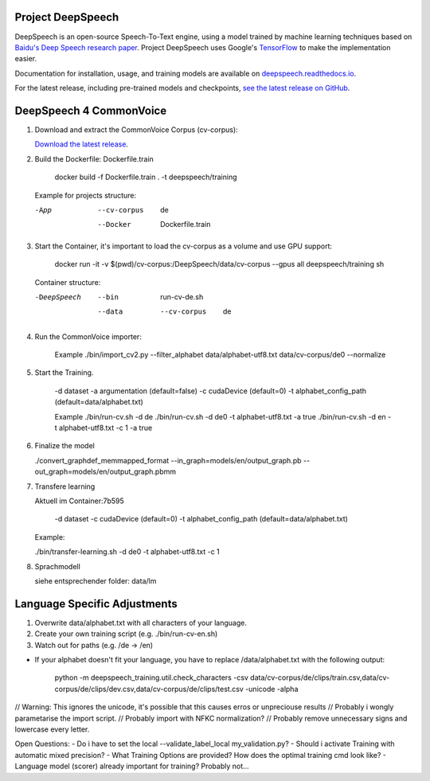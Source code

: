 Project DeepSpeech
==================


.. image:: https://readthedocs.org/projects/deepspeech/badge/?version=latest
   :target: https://deepspeech.readthedocs.io/?badge=latest
   :alt: Documentation

.. image:: https://github.com/mozilla/DeepSpeech/actions/workflows/lint.yml/badge.svg
   :target: https://github.com/mozilla/DeepSpeech/actions/workflows/lint.yml
   :alt: Linters

.. image:: https://github.com/mozilla/DeepSpeech/actions/workflows/docker.yml/badge.svg
   :target: https://github.com/mozilla/DeepSpeech/actions/workflows/docker.yml
   :alt: Docker Images


DeepSpeech is an open-source Speech-To-Text engine, using a model trained by machine learning techniques based on `Baidu's Deep Speech research paper <https://arxiv.org/abs/1412.5567>`_. Project DeepSpeech uses Google's `TensorFlow <https://www.tensorflow.org/>`_ to make the implementation easier.

Documentation for installation, usage, and training models are available on `deepspeech.readthedocs.io <https://deepspeech.readthedocs.io/?badge=latest>`_.

For the latest release, including pre-trained models and checkpoints, `see the latest release on GitHub <https://github.com/mozilla/DeepSpeech/releases/latest>`_.


DeepSpeech 4 CommonVoice
==================
1. Download and extract the CommonVoice Corpus (cv-corpus): 

   `Download the latest release <https://commonvoice.mozilla.org/de>`_.
      
2. Build the Dockerfile: Dockerfile.train 

      docker build -f Dockerfile.train . -t deepspeech/training

   Example for projects structure:

   -App
      --cv-corpus
         de
      --Docker
         Dockerfile.train

3. Start the Container, it's important to load the cv-corpus as a volume and use GPU support:

      docker run -it -v $(pwd)/cv-corpus:/DeepSpeech/data/cv-corpus --gpus all deepspeech/training sh

   Container structure:

   -DeepSpeech
      --bin
         run-cv-de.sh
      --data
         --cv-corpus
            de

4. Run the CommonVoice importer:

      Example
      ./bin/import_cv2.py --filter_alphabet data/alphabet-utf8.txt data/cv-corpus/de0 --normalize

5. Start the Training.

      -d dataset
      -a argumentation (default=false)
      -c cudaDevice (default=0)
      -t alphabet_config_path (default=data/alphabet.txt) 

      Example
      ./bin/run-cv.sh -d de 
      ./bin/run-cv.sh -d de0 -t alphabet-utf8.txt -a true
      ./bin/run-cv.sh -d en -t alphabet-utf8.txt -c 1 -a true

6. Finalize the model

   ./convert_graphdef_memmapped_format --in_graph=models/en/output_graph.pb --out_graph=models/en/output_graph.pbmm

7. Transfere learning

   Aktuell im Container:7b595

      -d dataset
      -c cudaDevice (default=0)
      -t alphabet_config_path (default=data/alphabet.txt) 
   
   Example:

   ./bin/transfer-learning.sh -d de0 -t alphabet-utf8.txt -c 1

8. Sprachmodell

   siehe entsprechender folder: data/lm

Language Specific Adjustments 
==================

1. Overwrite data/alphabet.txt with all characters of your language. 

2. Create your own training script (e.g. ./bin/run-cv-en.sh)

3. Watch out for paths (e.g. /de -> /en)

- If your alphabet doesn't fit your language, you have to replace /data/alphabet.txt with the following output:

   python -m deepspeech_training.util.check_characters -csv data/cv-corpus/de/clips/train.csv,data/cv-corpus/de/clips/dev.csv,data/cv-corpus/de/clips/test.csv -unicode -alpha

// Warning: This ignores the unicode, it's possible that this causes erros or unpreciouse results 
// Probably i wongly parametarise the import script.
// Probably import with NFKC normalization?
// Probably remove unnecessary signs and lowercase every letter.

Open Questions:
- Do i have to set the local --validate_label_local my_validation.py? 
- Should i activate Training with automatic mixed precision? 
- What Training Options are provided? How does the optimal training cmd look like? 
- Language model (scorer) already important for training? Probably not...